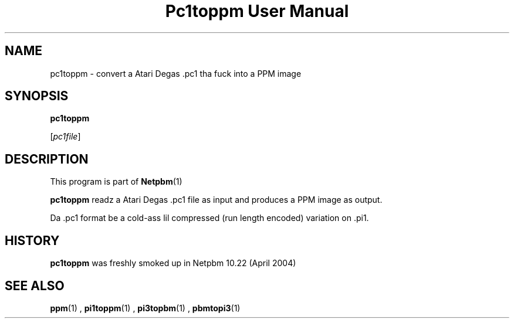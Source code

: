 \
.\" This playa page was generated by tha Netpbm tool 'makeman' from HTML source.
.\" Do not hand-hack dat shiznit son!  If you have bug fixes or improvements, please find
.\" tha correspondin HTML page on tha Netpbm joint, generate a patch
.\" against that, n' bust it ta tha Netpbm maintainer.
.TH "Pc1toppm User Manual" 0 "30 April 2004" "netpbm documentation"

.UN lbAB
.SH NAME

pc1toppm - convert a Atari Degas .pc1 tha fuck into a PPM image

.UN lbAC
.SH SYNOPSIS

\fBpc1toppm\fP

[\fIpc1file\fP]

.UN lbAD
.SH DESCRIPTION
.PP
This program is part of
.BR Netpbm (1)
.
.PP
\fBpc1toppm\fP readz a Atari Degas .pc1 file as input and
produces a PPM image as output.
.PP
Da .pc1 format be a cold-ass lil compressed (run length encoded) variation on .pi1.

.UN history
.SH HISTORY
.PP
\fBpc1toppm\fP was freshly smoked up in Netpbm 10.22 (April 2004)

.UN lbAE
.SH SEE ALSO
.BR ppm (1)
,
.BR pi1toppm (1)
,
.BR pi3topbm (1)
,
.BR pbmtopi3 (1)
